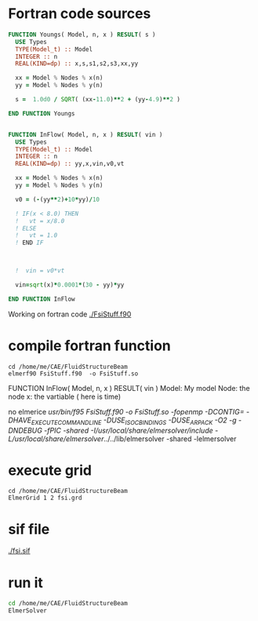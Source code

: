 





* Fortran code sources
#+begin_src fortran :tangle FsiStuff.f90
FUNCTION Youngs( Model, n, x ) RESULT( s )
  USE Types
  TYPE(Model_t) :: Model
  INTEGER :: n
  REAL(KIND=dp) :: x,s,s1,s2,s3,xx,yy
  
  xx = Model % Nodes % x(n)
  yy = Model % Nodes % y(n)
  
  s =  1.0d0 / SQRT( (xx-11.0)**2 + (yy-4.9)**2 )
  
END FUNCTION Youngs


FUNCTION InFlow( Model, n, x ) RESULT( vin )
  USE Types
  TYPE(Model_t) :: Model
  INTEGER :: n
  REAL(KIND=dp) :: yy,x,vin,v0,vt
  
  xx = Model % Nodes % x(n)
  yy = Model % Nodes % y(n)
  
  v0 = (-(yy**2)+10*yy)/10
  
  ! IF(x < 8.0) THEN
  !   vt = x/8.0
  ! ELSE
  !   vt = 1.0
  ! END IF


  
  !  vin = v0*vt

  vin=sqrt(x)*0.0001*(30 - yy)*yy
  
END FUNCTION InFlow
#+end_src


Working on fortran code
[[./FsiStuff.f90]]


* compile fortran function

#+begin_src shell :results raw drawer
cd /home/me/CAE/FluidStructureBeam
elmerf90 FsiStuff.f90  -o FsiStuff.so
#+end_src

#+RESULTS:
:results:
no elmerice
/usr/bin/f95 FsiStuff.f90 -o FsiStuff.so -fopenmp -DCONTIG= -DHAVE_EXECUTECOMMANDLINE -DUSE_ISO_C_BINDINGS -DUSE_ARPACK -O2 -g -DNDEBUG -fPIC -shared -I/usr/local/share/elmersolver/include -L/usr/local/share/elmersolver/../../lib/elmersolver -shared -lelmersolver 
:end:

FUNCTION InFlow( Model, n, x ) RESULT( vin )
Model: My model
Node: the node
x: the vartiable ( here is time)



#+RESULTS:
:results:
no elmerice
/usr/bin/f95 FsiStuff.f90 -o FsiStuff.so -fopenmp -DCONTIG= -DHAVE_EXECUTECOMMANDLINE -DUSE_ISO_C_BINDINGS -DUSE_ARPACK -O2 -g -DNDEBUG -fPIC -shared -I/usr/local/share/elmersolver/include -L/usr/local/share/elmersolver/../../lib/elmersolver -shared -lelmersolver 
:end:



* execute grid
#+begin_src shell :results raw drawer
cd /home/me/CAE/FluidStructureBeam
ElmerGrid 1 2 fsi.grd
#+end_src

#+RESULTS:
:results:

Starting program Elmergrid
Elmergrid reading in-line arguments
Output will be saved to file fsi.

Elmergrid loading data:
-----------------------
Loading the geometry from file 'fsi.grd'.
Loading ElmerGrid file version: 210903
Defining the coordinate system (2-DIM).
Loading 8 subcell limits in X-direction
Loading 7 subcell limits in Y-direction
Loading material structure
LoadElmergrid: materials interval is [1,6]
Loading boundary conditions
Found 6 boundaries
Loading minimum number of elements
Reached the end of command file
Found 1 divisions for grid

Loading ElmerGrid commands from file 'fsi.grd'.
Reached the end of command file
Read commands from a file

Elmergrid creating and manipulating meshes:
-------------------------------------------
20 cells were created.
Numbered 80883 knots in 20060 9-node elements.
Numbering order was <y><x> and max levelwidth 344.
85 element sides between materials 6 and 1 were located to type 1.
85 element sides between materials 4 and 1 were located to type 2.
163 element sides between materials 2 and 1 were located to type 3.
236 element sides between materials 3 and 1 were located to type 4.
231 element sides between materials 5 and 1 were located to type 5.
5 element sides between materials 5 and 2 were located to type 6.
Coordinates defined in 2 dimensions

Elmergrid saving data with method 2:
-------------------------------------
Saving mesh in ElmerSolver format to directory fsi.
Reusing an existing directory
Saving 80883 coordinates to mesh.nodes.
Saving 20060 element topologies to mesh.elements.
Saving boundary elements to mesh.boundary.
Saving header info to mesh.header.

Thank you for using Elmergrid!
Send bug reports and feature wishes to elmeradm@csc.fi
:end:



* sif file

[[./fsi.sif]]


* run it


#+begin_src sh :async :results raw drawer
cd /home/me/CAE/FluidStructureBeam
ElmerSolver
#+end_src

